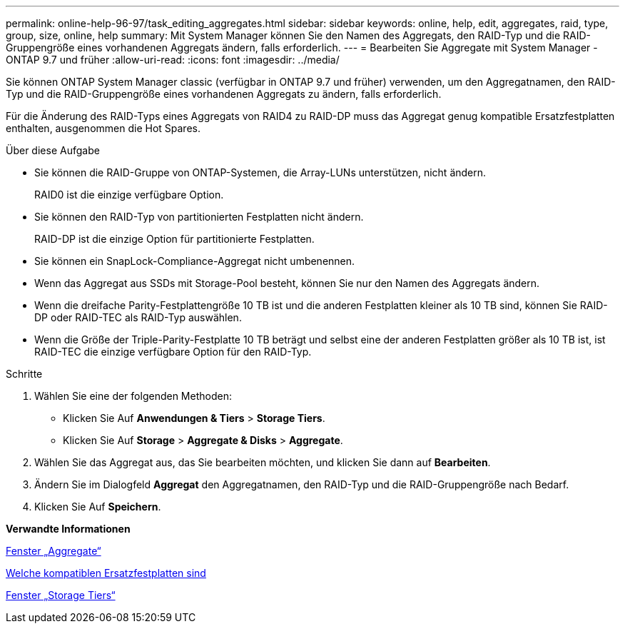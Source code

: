 ---
permalink: online-help-96-97/task_editing_aggregates.html 
sidebar: sidebar 
keywords: online, help, edit, aggregates, raid, type, group, size, online, help 
summary: Mit System Manager können Sie den Namen des Aggregats, den RAID-Typ und die RAID-Gruppengröße eines vorhandenen Aggregats ändern, falls erforderlich. 
---
= Bearbeiten Sie Aggregate mit System Manager - ONTAP 9.7 und früher
:allow-uri-read: 
:icons: font
:imagesdir: ../media/


[role="lead"]
Sie können ONTAP System Manager classic (verfügbar in ONTAP 9.7 und früher) verwenden, um den Aggregatnamen, den RAID-Typ und die RAID-Gruppengröße eines vorhandenen Aggregats zu ändern, falls erforderlich.

Für die Änderung des RAID-Typs eines Aggregats von RAID4 zu RAID-DP muss das Aggregat genug kompatible Ersatzfestplatten enthalten, ausgenommen die Hot Spares.

.Über diese Aufgabe
* Sie können die RAID-Gruppe von ONTAP-Systemen, die Array-LUNs unterstützen, nicht ändern.
+
RAID0 ist die einzige verfügbare Option.

* Sie können den RAID-Typ von partitionierten Festplatten nicht ändern.
+
RAID-DP ist die einzige Option für partitionierte Festplatten.

* Sie können ein SnapLock-Compliance-Aggregat nicht umbenennen.
* Wenn das Aggregat aus SSDs mit Storage-Pool besteht, können Sie nur den Namen des Aggregats ändern.
* Wenn die dreifache Parity-Festplattengröße 10 TB ist und die anderen Festplatten kleiner als 10 TB sind, können Sie RAID-DP oder RAID-TEC als RAID-Typ auswählen.
* Wenn die Größe der Triple-Parity-Festplatte 10 TB beträgt und selbst eine der anderen Festplatten größer als 10 TB ist, ist RAID-TEC die einzige verfügbare Option für den RAID-Typ.


.Schritte
. Wählen Sie eine der folgenden Methoden:
+
** Klicken Sie Auf *Anwendungen & Tiers* > *Storage Tiers*.
** Klicken Sie Auf *Storage* > *Aggregate & Disks* > *Aggregate*.


. Wählen Sie das Aggregat aus, das Sie bearbeiten möchten, und klicken Sie dann auf *Bearbeiten*.
. Ändern Sie im Dialogfeld *Aggregat* den Aggregatnamen, den RAID-Typ und die RAID-Gruppengröße nach Bedarf.
. Klicken Sie Auf *Speichern*.


*Verwandte Informationen*

xref:reference_aggregates_window.adoc[Fenster „Aggregate“]

xref:concept_what_compatible_spare_disks_are.adoc[Welche kompatiblen Ersatzfestplatten sind]

xref:reference_storage_tiers_window.adoc[Fenster „Storage Tiers“]

